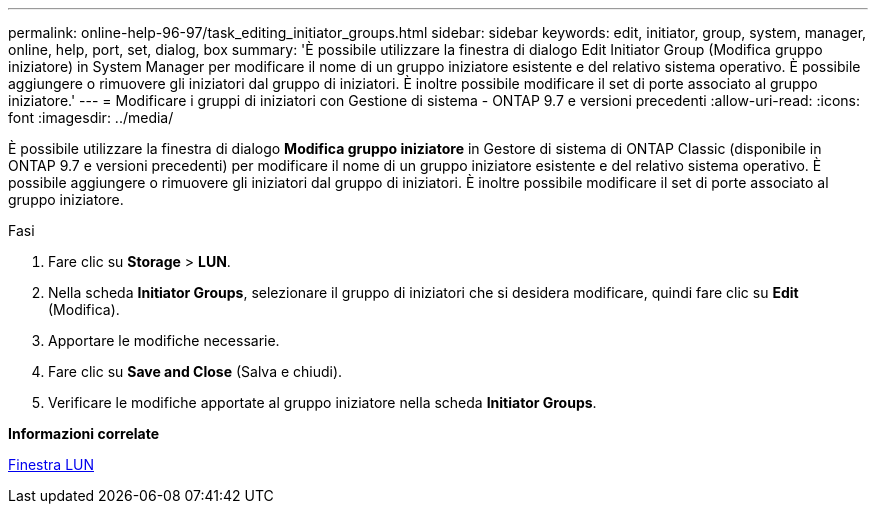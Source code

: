 ---
permalink: online-help-96-97/task_editing_initiator_groups.html 
sidebar: sidebar 
keywords: edit, initiator, group, system, manager, online, help, port, set, dialog, box 
summary: 'È possibile utilizzare la finestra di dialogo Edit Initiator Group (Modifica gruppo iniziatore) in System Manager per modificare il nome di un gruppo iniziatore esistente e del relativo sistema operativo. È possibile aggiungere o rimuovere gli iniziatori dal gruppo di iniziatori. È inoltre possibile modificare il set di porte associato al gruppo iniziatore.' 
---
= Modificare i gruppi di iniziatori con Gestione di sistema - ONTAP 9.7 e versioni precedenti
:allow-uri-read: 
:icons: font
:imagesdir: ../media/


[role="lead"]
È possibile utilizzare la finestra di dialogo *Modifica gruppo iniziatore* in Gestore di sistema di ONTAP Classic (disponibile in ONTAP 9.7 e versioni precedenti) per modificare il nome di un gruppo iniziatore esistente e del relativo sistema operativo. È possibile aggiungere o rimuovere gli iniziatori dal gruppo di iniziatori. È inoltre possibile modificare il set di porte associato al gruppo iniziatore.

.Fasi
. Fare clic su *Storage* > *LUN*.
. Nella scheda *Initiator Groups*, selezionare il gruppo di iniziatori che si desidera modificare, quindi fare clic su *Edit* (Modifica).
. Apportare le modifiche necessarie.
. Fare clic su *Save and Close* (Salva e chiudi).
. Verificare le modifiche apportate al gruppo iniziatore nella scheda *Initiator Groups*.


*Informazioni correlate*

xref:reference_luns_window.adoc[Finestra LUN]
